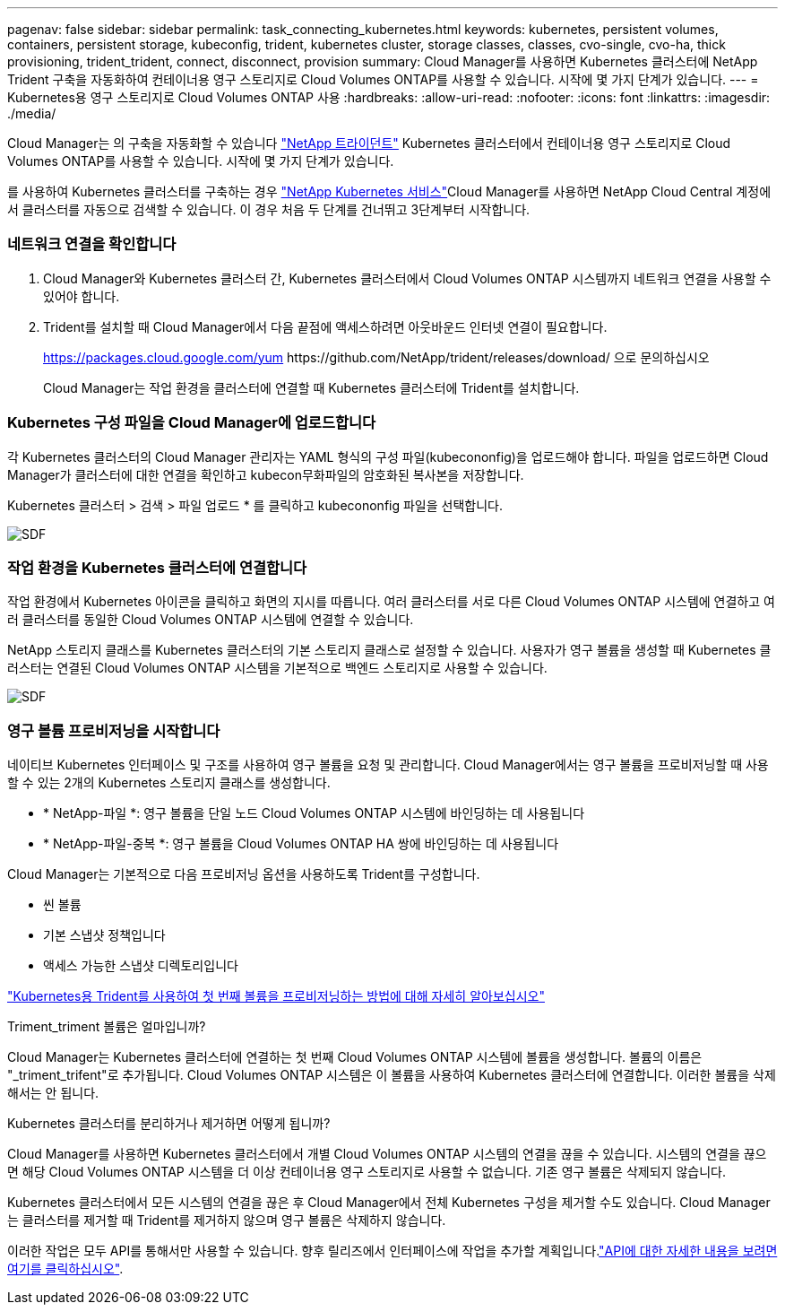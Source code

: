 ---
pagenav: false 
sidebar: sidebar 
permalink: task_connecting_kubernetes.html 
keywords: kubernetes, persistent volumes, containers, persistent storage, kubeconfig, trident, kubernetes cluster, storage classes, classes, cvo-single, cvo-ha, thick provisioning, trident_trident, connect, disconnect, provision 
summary: Cloud Manager를 사용하면 Kubernetes 클러스터에 NetApp Trident 구축을 자동화하여 컨테이너용 영구 스토리지로 Cloud Volumes ONTAP를 사용할 수 있습니다. 시작에 몇 가지 단계가 있습니다. 
---
= Kubernetes용 영구 스토리지로 Cloud Volumes ONTAP 사용
:hardbreaks:
:allow-uri-read: 
:nofooter: 
:icons: font
:linkattrs: 
:imagesdir: ./media/


[role="lead"]
Cloud Manager는 의 구축을 자동화할 수 있습니다 https://netapp-trident.readthedocs.io/en/stable-v18.10/introduction.html["NetApp 트라이던트"^] Kubernetes 클러스터에서 컨테이너용 영구 스토리지로 Cloud Volumes ONTAP를 사용할 수 있습니다. 시작에 몇 가지 단계가 있습니다.

를 사용하여 Kubernetes 클러스터를 구축하는 경우 https://cloud.netapp.com/kubernetes-service["NetApp Kubernetes 서비스"^]Cloud Manager를 사용하면 NetApp Cloud Central 계정에서 클러스터를 자동으로 검색할 수 있습니다. 이 경우 처음 두 단계를 건너뛰고 3단계부터 시작합니다.



=== 네트워크 연결을 확인합니다

. Cloud Manager와 Kubernetes 클러스터 간, Kubernetes 클러스터에서 Cloud Volumes ONTAP 시스템까지 네트워크 연결을 사용할 수 있어야 합니다.
. Trident를 설치할 때 Cloud Manager에서 다음 끝점에 액세스하려면 아웃바운드 인터넷 연결이 필요합니다.
+
https://packages.cloud.google.com/yum \https://github.com/NetApp/trident/releases/download/ 으로 문의하십시오

+
Cloud Manager는 작업 환경을 클러스터에 연결할 때 Kubernetes 클러스터에 Trident를 설치합니다.





=== Kubernetes 구성 파일을 Cloud Manager에 업로드합니다

[role="quick-margin-para"]
각 Kubernetes 클러스터의 Cloud Manager 관리자는 YAML 형식의 구성 파일(kubecononfig)을 업로드해야 합니다. 파일을 업로드하면 Cloud Manager가 클러스터에 대한 연결을 확인하고 kubecon무화파일의 암호화된 복사본을 저장합니다.

[role="quick-margin-para"]
Kubernetes 클러스터 > 검색 > 파일 업로드 * 를 클릭하고 kubecononfig 파일을 선택합니다.

[role="quick-margin-para"]
image:screenshot_kubernetes_setup.gif["SDF"]



=== 작업 환경을 Kubernetes 클러스터에 연결합니다

[role="quick-margin-para"]
작업 환경에서 Kubernetes 아이콘을 클릭하고 화면의 지시를 따릅니다. 여러 클러스터를 서로 다른 Cloud Volumes ONTAP 시스템에 연결하고 여러 클러스터를 동일한 Cloud Volumes ONTAP 시스템에 연결할 수 있습니다.

[role="quick-margin-para"]
NetApp 스토리지 클래스를 Kubernetes 클러스터의 기본 스토리지 클래스로 설정할 수 있습니다. 사용자가 영구 볼륨을 생성할 때 Kubernetes 클러스터는 연결된 Cloud Volumes ONTAP 시스템을 기본적으로 백엔드 스토리지로 사용할 수 있습니다.

[role="quick-margin-para"]
image:screenshot_kubernetes_connect.gif["SDF"]



=== 영구 볼륨 프로비저닝을 시작합니다

[role="quick-margin-para"]
네이티브 Kubernetes 인터페이스 및 구조를 사용하여 영구 볼륨을 요청 및 관리합니다. Cloud Manager에서는 영구 볼륨을 프로비저닝할 때 사용할 수 있는 2개의 Kubernetes 스토리지 클래스를 생성합니다.

* * NetApp-파일 *: 영구 볼륨을 단일 노드 Cloud Volumes ONTAP 시스템에 바인딩하는 데 사용됩니다
* * NetApp-파일-중복 *: 영구 볼륨을 Cloud Volumes ONTAP HA 쌍에 바인딩하는 데 사용됩니다


[role="quick-margin-para"]
Cloud Manager는 기본적으로 다음 프로비저닝 옵션을 사용하도록 Trident를 구성합니다.

* 씬 볼륨
* 기본 스냅샷 정책입니다
* 액세스 가능한 스냅샷 디렉토리입니다


[role="quick-margin-para"]
https://netapp-trident.readthedocs.io/["Kubernetes용 Trident를 사용하여 첫 번째 볼륨을 프로비저닝하는 방법에 대해 자세히 알아보십시오"^]

.Triment_triment 볼륨은 얼마입니까?
****
Cloud Manager는 Kubernetes 클러스터에 연결하는 첫 번째 Cloud Volumes ONTAP 시스템에 볼륨을 생성합니다. 볼륨의 이름은 "_triment_trifent"로 추가됩니다. Cloud Volumes ONTAP 시스템은 이 볼륨을 사용하여 Kubernetes 클러스터에 연결합니다. 이러한 볼륨을 삭제해서는 안 됩니다.

****
.Kubernetes 클러스터를 분리하거나 제거하면 어떻게 됩니까?
****
Cloud Manager를 사용하면 Kubernetes 클러스터에서 개별 Cloud Volumes ONTAP 시스템의 연결을 끊을 수 있습니다. 시스템의 연결을 끊으면 해당 Cloud Volumes ONTAP 시스템을 더 이상 컨테이너용 영구 스토리지로 사용할 수 없습니다. 기존 영구 볼륨은 삭제되지 않습니다.

Kubernetes 클러스터에서 모든 시스템의 연결을 끊은 후 Cloud Manager에서 전체 Kubernetes 구성을 제거할 수도 있습니다. Cloud Manager는 클러스터를 제거할 때 Trident를 제거하지 않으며 영구 볼륨은 삭제하지 않습니다.

이러한 작업은 모두 API를 통해서만 사용할 수 있습니다. 향후 릴리즈에서 인터페이스에 작업을 추가할 계획입니다.link:api.html#_kubernetes["API에 대한 자세한 내용을 보려면 여기를 클릭하십시오"].

****